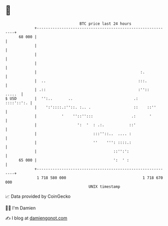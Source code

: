 * 👋

#+begin_example
                                    BTC price last 24 hours                    
                +------------------------------------------------------------+ 
         68 000 |                                                            | 
                |                                                            | 
                |                                                            | 
                |                                                            | 
                |                                              :.            | 
                |  ..                                         :::.           | 
                | .::                                         :''::   .....  | 
   $ USD        |  '':..       ..                           .:    ::::'::':. | 
                |    ':'::::.:''::. :.. .                   ::    ::''       | 
                |           '    ''::'':::                 .:      '         | 
                |                  ':  '  : .:.           ::'                | 
                |                         :::''::..  .... :                  | 
                |                         ''    ''': ::::.:                  | 
                |                                  ::'':':                   | 
         65 000 |                                  ':  ' :                   | 
                +------------------------------------------------------------+ 
                 1 718 580 000                                  1 718 670 000  
                                        UNIX timestamp                         
#+end_example
📈 Data provided by CoinGecko

🧑‍💻 I'm Damien

✍️ I blog at [[https://www.damiengonot.com][damiengonot.com]]
